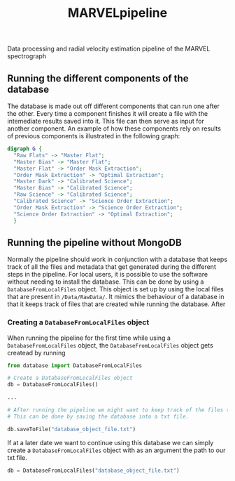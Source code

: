 #+TITLE:MARVELpipeline
Data processing and radial velocity estimation pipeline of the MARVEL spectrograph


#+BEGIN_SRC emacs-lisp :var table=dot-eg-table :results output :exports none
  (mapcar #'(lambda (x)
              (princ (format "%s [label =\"%s\", shape = \"box\"];\n"
                             (first x) (second x)))) table)
              (princ (format "%s -- %s;\n" (first (first table)) (first (second table))))
#+END_SRC

** Running the different components of the database

The database is made out off different components that can run one after the other.
Every time a component finishes it will create a file with the intemediate results
saved into it. This file can then serve as input for another component. An example of
how these components rely on results of previous components is illustrated in the following graph:

#+BEGIN_SRC dot :file my_output_file.png :cmdline -Kdot -Tpng
  digraph G {
    "Raw Flats" -> "Master Flat";
    "Master Bias" -> "Master Flat";
    "Master Flat" -> "Order Mask Extraction";
    "Order Mask Extraction" -> "Optimal Extraction";
    "Master Dark" -> "Calibrated Science";
    "Master Bias" -> "Calibrated Science";
    "Raw Science" -> "Calibrated Science";
    "Calibrated Science" -> "Science Order Extraction";
    "Order Mask Extraction" -> "Science Order Extraction";
    "Science Order Extraction" -> "Optimal Extraction";
    }
#+END_SRC

#+RESULTS:
[[file:my_output_file.png]]


** Running the pipeline without MongoDB

Normally the pipeline should work in conjunction with a database that keeps track of all the
files and metadata that get generated during the different steps in the pipeline. For local
users, it is possible to use the software without needing to install the database. This can be
done by using a =DatabaseFromLocalFiles= object. This object is set up by using the local files
that are present in =/Data/RawData/=. It mimics the behaviour of a database in that it keeps track
of files that are created while running the database. After

*** Creating a =DatabaseFromLocalFiles= object

When running the pipeline for the first time while using a =DatabaseFromLocalFiles= object, the
=DatabaseFromLocalFiles= object gets createad by running

#+begin_src python
  from database import DatabaseFromLocalFiles

  # Create a DatabaseFromLocalFiles object
  db = DatabaseFromLocalFiles()

  ...

  # After running the pipeline we might want to keep track of the files that were created.
  # This can be done by saving the database into a txt file.

  db.saveToFile("database_object_file.txt")
#+end_src

If at a later date we want to continue using this database we can simply create a =DatabaseFromLocalFiles=
object with as an argument the path to our txt file.

#+begin_src python
  db = DatabaseFromLocalFiles("database_object_file.txt")
#+end_src







